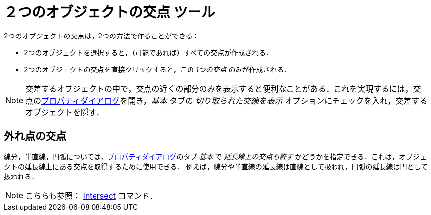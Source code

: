 = ２つのオブジェクトの交点 ツール
:page-en: tools/Intersect
ifdef::env-github[:imagesdir: /ja/modules/ROOT/assets/images]

2つのオブジェクトの交点は，2つの方法で作ることができる：

* 2つのオブジェクトを選択すると，（可能であれば）すべての交点が作成される．
* 2つのオブジェクトの交点を直接クリックすると，この _1つの交点_ のみが作成される．

[NOTE]
====

交差するオブジェクトの中で，交点の近くの部分のみを表示すると便利なことがある．これを実現するには，交点のxref:/プロパティダイアログ.adoc[プロパティダイアログ]を開き，_基本_
タブの _切り取られた交線を表示_ オプションにチェックを入れ，交差するオブジェクトを隠す．

====

== 外れ点の交点

線分，半直線，円弧については，xref:/プロパティダイアログ.adoc[プロパティダイアログ]のタブ _基本_ で
_延長線上の交点も許す_
かどうかを指定できる．これは，オブジェクトの延長線上にある交点を取得するために使用できる．
例えば，線分や半直線の延長線は直線として扱われ，円弧の延長線は円として扱われる．

[NOTE]
====

こちらも参照： xref:/commands/Intersect.adoc[Intersect] コマンド．

====
